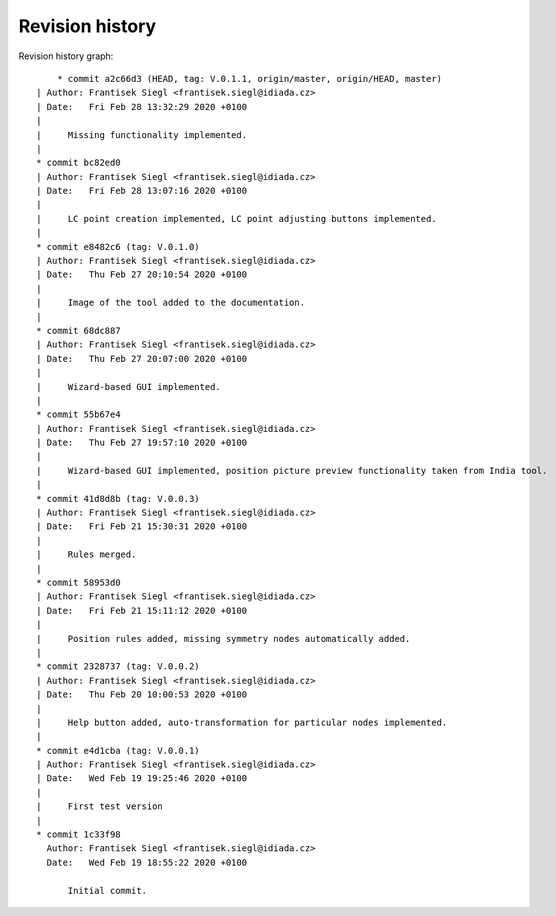 
Revision history
================

Revision history graph::
    
       * commit a2c66d3 (HEAD, tag: V.0.1.1, origin/master, origin/HEAD, master)
   | Author: Frantisek Siegl <frantisek.siegl@idiada.cz>
   | Date:   Fri Feb 28 13:32:29 2020 +0100
   | 
   |     Missing functionality implemented.
   |  
   * commit bc82ed0
   | Author: Frantisek Siegl <frantisek.siegl@idiada.cz>
   | Date:   Fri Feb 28 13:07:16 2020 +0100
   | 
   |     LC point creation implemented, LC point adjusting buttons implemented.
   |  
   * commit e8482c6 (tag: V.0.1.0)
   | Author: Frantisek Siegl <frantisek.siegl@idiada.cz>
   | Date:   Thu Feb 27 20:10:54 2020 +0100
   | 
   |     Image of the tool added to the documentation.
   |  
   * commit 68dc887
   | Author: Frantisek Siegl <frantisek.siegl@idiada.cz>
   | Date:   Thu Feb 27 20:07:00 2020 +0100
   | 
   |     Wizard-based GUI implemented.
   |  
   * commit 55b67e4
   | Author: Frantisek Siegl <frantisek.siegl@idiada.cz>
   | Date:   Thu Feb 27 19:57:10 2020 +0100
   | 
   |     Wizard-based GUI implemented, position picture preview functionality taken from India tool.
   |  
   * commit 41d8d8b (tag: V.0.0.3)
   | Author: Frantisek Siegl <frantisek.siegl@idiada.cz>
   | Date:   Fri Feb 21 15:30:31 2020 +0100
   | 
   |     Rules merged.
   |  
   * commit 58953d0
   | Author: Frantisek Siegl <frantisek.siegl@idiada.cz>
   | Date:   Fri Feb 21 15:11:12 2020 +0100
   | 
   |     Position rules added, missing symmetry nodes automatically added.
   |  
   * commit 2328737 (tag: V.0.0.2)
   | Author: Frantisek Siegl <frantisek.siegl@idiada.cz>
   | Date:   Thu Feb 20 10:00:53 2020 +0100
   | 
   |     Help button added, auto-transformation for particular nodes implemented.
   |  
   * commit e4d1cba (tag: V.0.0.1)
   | Author: Frantisek Siegl <frantisek.siegl@idiada.cz>
   | Date:   Wed Feb 19 19:25:46 2020 +0100
   | 
   |     First test version
   |  
   * commit 1c33f98
     Author: Frantisek Siegl <frantisek.siegl@idiada.cz>
     Date:   Wed Feb 19 18:55:22 2020 +0100
     
         Initial commit.
